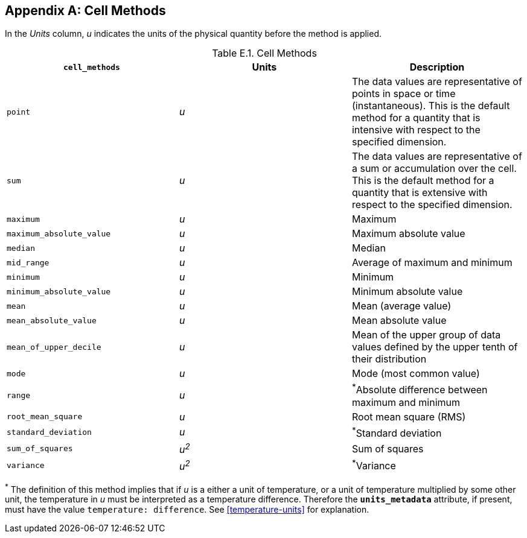 
[[appendix-cell-methods, Appendix E, Cell Methods]]

[appendix]
== Cell Methods

In the __Units__ column, __u__ indicates the units of the physical quantity before the method is applied.

[[table-cell-methods]]
.Cell Methods
[options="header",cols="3",caption="Table E.1. "]
|===============
| **`cell_methods`** | Units | Description

| `point` | __u__
| The data values are representative of points in space or time (instantaneous).
This is the default method for a quantity that is intensive with respect to the specified dimension.

| `sum` | __u__
| The data values are representative of a sum or accumulation over the cell.
This is the default method for a quantity that is extensive with respect to the specified dimension.


| `maximum` | __u__ | Maximum

| `maximum_absolute_value` | __u__ | Maximum absolute value

| `median` | __u__ | Median

| `mid_range` | __u__ | Average of maximum and minimum

| `minimum` | __u__ | Minimum

| `minimum_absolute_value` | __u__ | Minimum absolute value

| `mean` | __u__ | Mean (average value)

| `mean_absolute_value` | __u__ | Mean absolute value

| `mean_of_upper_decile` | __u__ | Mean of the upper group of data values defined by the upper tenth of their distribution

| `mode` | __u__ | Mode (most common value)

| `range` | __u__ | ^*^Absolute difference between maximum and minimum

| `root_mean_square` | __u__ | Root mean square (RMS)

| `standard_deviation` | __u__ | ^*^Standard deviation

| `sum_of_squares` | __u^2^__ | Sum of squares

| `variance` | __u^2^__ | ^*^Variance
|===============

^*^ The definition of this method implies that if _u_ is a either a unit of temperature, or a unit of temperature multiplied by some other unit, the temperature in _u_ must be interpreted as a temperature difference.
Therefore the **`units_metadata`** attribute, if present, must have the value `temperature: difference`.
See <<temperature-units>> for explanation.
